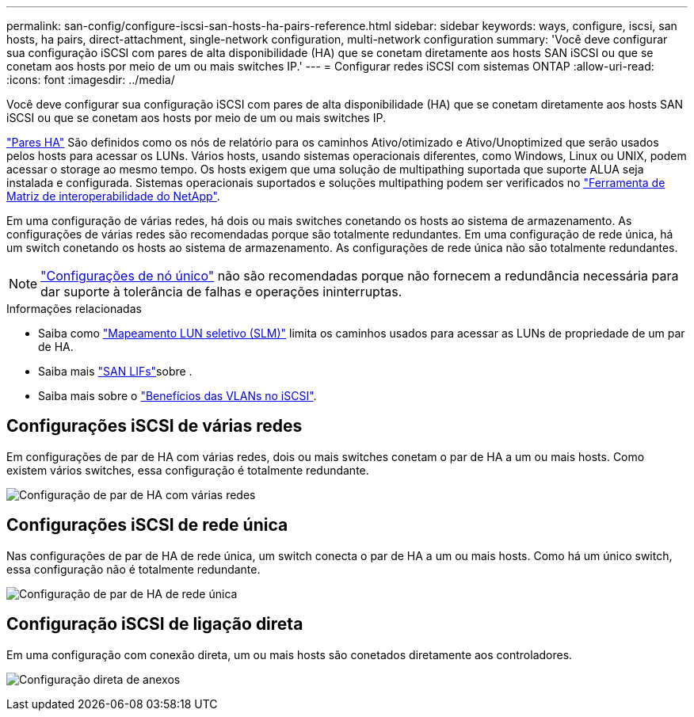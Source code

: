 ---
permalink: san-config/configure-iscsi-san-hosts-ha-pairs-reference.html 
sidebar: sidebar 
keywords: ways, configure, iscsi, san hosts, ha pairs, direct-attachment, single-network configuration, multi-network configuration 
summary: 'Você deve configurar sua configuração iSCSI com pares de alta disponibilidade (HA) que se conetam diretamente aos hosts SAN iSCSI ou que se conetam aos hosts por meio de um ou mais switches IP.' 
---
= Configurar redes iSCSI com sistemas ONTAP
:allow-uri-read: 
:icons: font
:imagesdir: ../media/


[role="lead"]
Você deve configurar sua configuração iSCSI com pares de alta disponibilidade (HA) que se conetam diretamente aos hosts SAN iSCSI ou que se conetam aos hosts por meio de um ou mais switches IP.

link:../concepts/high-availability-pairs-concept.html["Pares HA"] São definidos como os nós de relatório para os caminhos Ativo/otimizado e Ativo/Unoptimized que serão usados pelos hosts para acessar os LUNs. Vários hosts, usando sistemas operacionais diferentes, como Windows, Linux ou UNIX, podem acessar o storage ao mesmo tempo. Os hosts exigem que uma solução de multipathing suportada que suporte ALUA seja instalada e configurada. Sistemas operacionais suportados e soluções multipathing podem ser verificados no link:https://mysupport.netapp.com/matrix["Ferramenta de Matriz de interoperabilidade do NetApp"^].

Em uma configuração de várias redes, há dois ou mais switches conetando os hosts ao sistema de armazenamento. As configurações de várias redes são recomendadas porque são totalmente redundantes. Em uma configuração de rede única, há um switch conetando os hosts ao sistema de armazenamento. As configurações de rede única não são totalmente redundantes.

[NOTE]
====
link:../system-admin/single-node-clusters.html["Configurações de nó único"] não são recomendadas porque não fornecem a redundância necessária para dar suporte à tolerância de falhas e operações ininterruptas.

====
.Informações relacionadas
* Saiba como link:../san-admin/selective-lun-map-concept.html#determine-whether-slm-is-enabled-on-a-lun-map["Mapeamento LUN seletivo (SLM)"] limita os caminhos usados para acessar as LUNs de propriedade de um par de HA.
* Saiba mais link:../san-admin/manage-lifs-all-san-protocols-concept.html["SAN LIFs"]sobre .
* Saiba mais sobre o link:../san-config/benefits-vlans-iscsi-concept.html["Benefícios das VLANs no iSCSI"].




== Configurações iSCSI de várias redes

Em configurações de par de HA com várias redes, dois ou mais switches conetam o par de HA a um ou mais hosts. Como existem vários switches, essa configuração é totalmente redundante.

image:scrn-en-drw-iscsi-dual.png["Configuração de par de HA com várias redes"]



== Configurações iSCSI de rede única

Nas configurações de par de HA de rede única, um switch conecta o par de HA a um ou mais hosts. Como há um único switch, essa configuração não é totalmente redundante.

image:scrn-en-drw-iscsi-single.png["Configuração de par de HA de rede única"]



== Configuração iSCSI de ligação direta

Em uma configuração com conexão direta, um ou mais hosts são conetados diretamente aos controladores.

image:dual-host-dual-controller.png["Configuração direta de anexos"]
